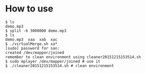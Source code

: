 * How to use

#+BEGIN_EXAMPLE
  $ ls
  demo.mp3
  $ split -b 3000000 demo.mp3 
  $ ls
  demo.mp3  xaa  xab  xac
  $ ./virtualMerge.sh xa*
  [sudo] password for san: 
  created /dev/mapper/joined
  remember to clean environment using cleaner20151215153514.sh
  $ sudo mplayer /dev/mapper/joined # use it
  $ ./cleaner20151215153514.sh # clean environment
#+END_EXAMPLE
  
